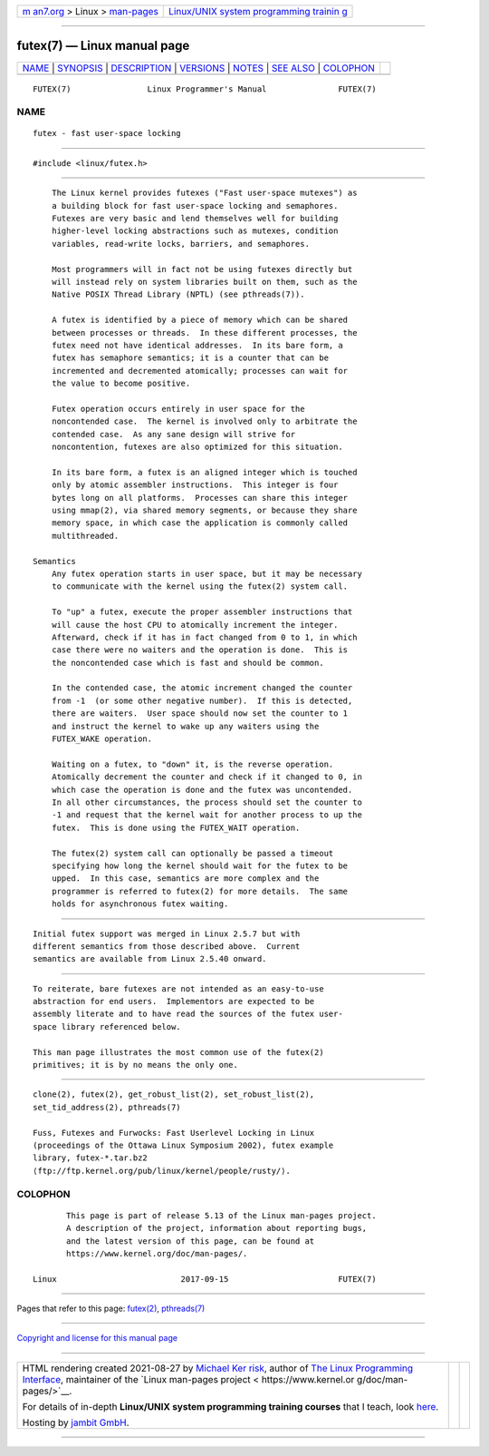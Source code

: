 .. container:: page-top

.. container:: nav-bar

   +----------------------------------+----------------------------------+
   | `m                               | `Linux/UNIX system programming   |
   | an7.org <../../../index.html>`__ | trainin                          |
   | > Linux >                        | g <http://man7.org/training/>`__ |
   | `man-pages <../index.html>`__    |                                  |
   +----------------------------------+----------------------------------+

--------------

futex(7) — Linux manual page
============================

+-----------------------------------+-----------------------------------+
| `NAME <#NAME>`__ \|               |                                   |
| `SYNOPSIS <#SYNOPSIS>`__ \|       |                                   |
| `DESCRIPTION <#DESCRIPTION>`__ \| |                                   |
| `VERSIONS <#VERSIONS>`__ \|       |                                   |
| `NOTES <#NOTES>`__ \|             |                                   |
| `SEE ALSO <#SEE_ALSO>`__ \|       |                                   |
| `COLOPHON <#COLOPHON>`__          |                                   |
+-----------------------------------+-----------------------------------+
| .. container:: man-search-box     |                                   |
+-----------------------------------+-----------------------------------+

::

   FUTEX(7)                Linux Programmer's Manual               FUTEX(7)

NAME
-------------------------------------------------

::

          futex - fast user-space locking


---------------------------------------------------------

::

          #include <linux/futex.h>


---------------------------------------------------------------

::

          The Linux kernel provides futexes ("Fast user-space mutexes") as
          a building block for fast user-space locking and semaphores.
          Futexes are very basic and lend themselves well for building
          higher-level locking abstractions such as mutexes, condition
          variables, read-write locks, barriers, and semaphores.

          Most programmers will in fact not be using futexes directly but
          will instead rely on system libraries built on them, such as the
          Native POSIX Thread Library (NPTL) (see pthreads(7)).

          A futex is identified by a piece of memory which can be shared
          between processes or threads.  In these different processes, the
          futex need not have identical addresses.  In its bare form, a
          futex has semaphore semantics; it is a counter that can be
          incremented and decremented atomically; processes can wait for
          the value to become positive.

          Futex operation occurs entirely in user space for the
          noncontended case.  The kernel is involved only to arbitrate the
          contended case.  As any sane design will strive for
          noncontention, futexes are also optimized for this situation.

          In its bare form, a futex is an aligned integer which is touched
          only by atomic assembler instructions.  This integer is four
          bytes long on all platforms.  Processes can share this integer
          using mmap(2), via shared memory segments, or because they share
          memory space, in which case the application is commonly called
          multithreaded.

      Semantics
          Any futex operation starts in user space, but it may be necessary
          to communicate with the kernel using the futex(2) system call.

          To "up" a futex, execute the proper assembler instructions that
          will cause the host CPU to atomically increment the integer.
          Afterward, check if it has in fact changed from 0 to 1, in which
          case there were no waiters and the operation is done.  This is
          the noncontended case which is fast and should be common.

          In the contended case, the atomic increment changed the counter
          from -1  (or some other negative number).  If this is detected,
          there are waiters.  User space should now set the counter to 1
          and instruct the kernel to wake up any waiters using the
          FUTEX_WAKE operation.

          Waiting on a futex, to "down" it, is the reverse operation.
          Atomically decrement the counter and check if it changed to 0, in
          which case the operation is done and the futex was uncontended.
          In all other circumstances, the process should set the counter to
          -1 and request that the kernel wait for another process to up the
          futex.  This is done using the FUTEX_WAIT operation.

          The futex(2) system call can optionally be passed a timeout
          specifying how long the kernel should wait for the futex to be
          upped.  In this case, semantics are more complex and the
          programmer is referred to futex(2) for more details.  The same
          holds for asynchronous futex waiting.


---------------------------------------------------------

::

          Initial futex support was merged in Linux 2.5.7 but with
          different semantics from those described above.  Current
          semantics are available from Linux 2.5.40 onward.


---------------------------------------------------

::

          To reiterate, bare futexes are not intended as an easy-to-use
          abstraction for end users.  Implementors are expected to be
          assembly literate and to have read the sources of the futex user-
          space library referenced below.

          This man page illustrates the most common use of the futex(2)
          primitives; it is by no means the only one.


---------------------------------------------------------

::

          clone(2), futex(2), get_robust_list(2), set_robust_list(2),
          set_tid_address(2), pthreads(7)

          Fuss, Futexes and Furwocks: Fast Userlevel Locking in Linux
          (proceedings of the Ottawa Linux Symposium 2002), futex example
          library, futex-*.tar.bz2 
          ⟨ftp://ftp.kernel.org/pub/linux/kernel/people/rusty/⟩.

COLOPHON
---------------------------------------------------------

::

          This page is part of release 5.13 of the Linux man-pages project.
          A description of the project, information about reporting bugs,
          and the latest version of this page, can be found at
          https://www.kernel.org/doc/man-pages/.

   Linux                          2017-09-15                       FUTEX(7)

--------------

Pages that refer to this page: `futex(2) <../man2/futex.2.html>`__, 
`pthreads(7) <../man7/pthreads.7.html>`__

--------------

`Copyright and license for this manual
page <../man7/futex.7.license.html>`__

--------------

.. container:: footer

   +-----------------------+-----------------------+-----------------------+
   | HTML rendering        |                       | |Cover of TLPI|       |
   | created 2021-08-27 by |                       |                       |
   | `Michael              |                       |                       |
   | Ker                   |                       |                       |
   | risk <https://man7.or |                       |                       |
   | g/mtk/index.html>`__, |                       |                       |
   | author of `The Linux  |                       |                       |
   | Programming           |                       |                       |
   | Interface <https:     |                       |                       |
   | //man7.org/tlpi/>`__, |                       |                       |
   | maintainer of the     |                       |                       |
   | `Linux man-pages      |                       |                       |
   | project <             |                       |                       |
   | https://www.kernel.or |                       |                       |
   | g/doc/man-pages/>`__. |                       |                       |
   |                       |                       |                       |
   | For details of        |                       |                       |
   | in-depth **Linux/UNIX |                       |                       |
   | system programming    |                       |                       |
   | training courses**    |                       |                       |
   | that I teach, look    |                       |                       |
   | `here <https://ma     |                       |                       |
   | n7.org/training/>`__. |                       |                       |
   |                       |                       |                       |
   | Hosting by `jambit    |                       |                       |
   | GmbH                  |                       |                       |
   | <https://www.jambit.c |                       |                       |
   | om/index_en.html>`__. |                       |                       |
   +-----------------------+-----------------------+-----------------------+

--------------

.. container:: statcounter

   |Web Analytics Made Easy - StatCounter|

.. |Cover of TLPI| image:: https://man7.org/tlpi/cover/TLPI-front-cover-vsmall.png
   :target: https://man7.org/tlpi/
.. |Web Analytics Made Easy - StatCounter| image:: https://c.statcounter.com/7422636/0/9b6714ff/1/
   :class: statcounter
   :target: https://statcounter.com/
